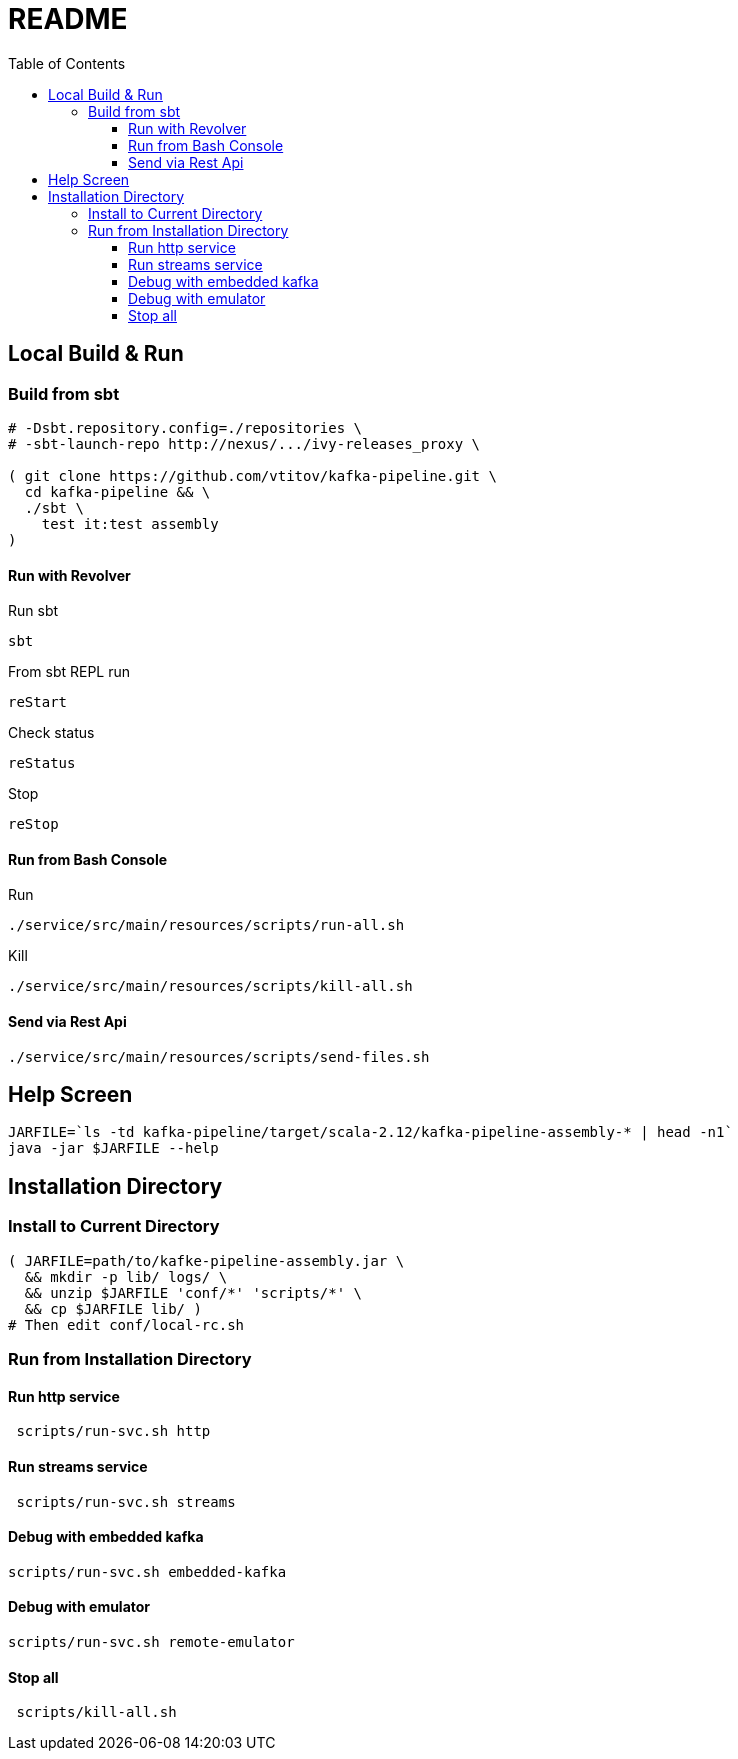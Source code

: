 = README
:toc:
:toclevels: 3

== Local Build & Run
=== Build from sbt
[source,bash]
----
# -Dsbt.repository.config=./repositories \
# -sbt-launch-repo http://nexus/.../ivy-releases_proxy \

( git clone https://github.com/vtitov/kafka-pipeline.git \
  cd kafka-pipeline && \
  ./sbt \
    test it:test assembly
)
----

==== Run with Revolver
Run sbt
[source,bash]
----
sbt
----
From sbt REPL run
[source,bash]
----
reStart
----
Check status
[source,bash]
----
reStatus
----
Stop
[source,bash]
----
reStop
----

==== Run from Bash Console
Run
[source,bash]
----
./service/src/main/resources/scripts/run-all.sh
----
Kill
[source,bash]
----
./service/src/main/resources/scripts/kill-all.sh
----

==== Send via Rest Api
[source,bash]
----
./service/src/main/resources/scripts/send-files.sh
----

== Help Screen
[source,bash]
----
JARFILE=`ls -td kafka-pipeline/target/scala-2.12/kafka-pipeline-assembly-* | head -n1`
java -jar $JARFILE --help
----


== Installation Directory
=== Install to Current Directory
[source,bash]
----
( JARFILE=path/to/kafke-pipeline-assembly.jar \
  && mkdir -p lib/ logs/ \
  && unzip $JARFILE 'conf/*' 'scripts/*' \
  && cp $JARFILE lib/ )
# Then edit conf/local-rc.sh
----

=== Run from Installation Directory 
==== Run http service
[source,bash]
----
 scripts/run-svc.sh http
----

==== Run streams service
[source,bash]
----
 scripts/run-svc.sh streams
----

==== Debug with embedded kafka
[source,bash]
----
scripts/run-svc.sh embedded-kafka
----

==== Debug with emulator
[source,bash]
----
scripts/run-svc.sh remote-emulator
----

==== Stop all
[source,bash]
----
 scripts/kill-all.sh
----

